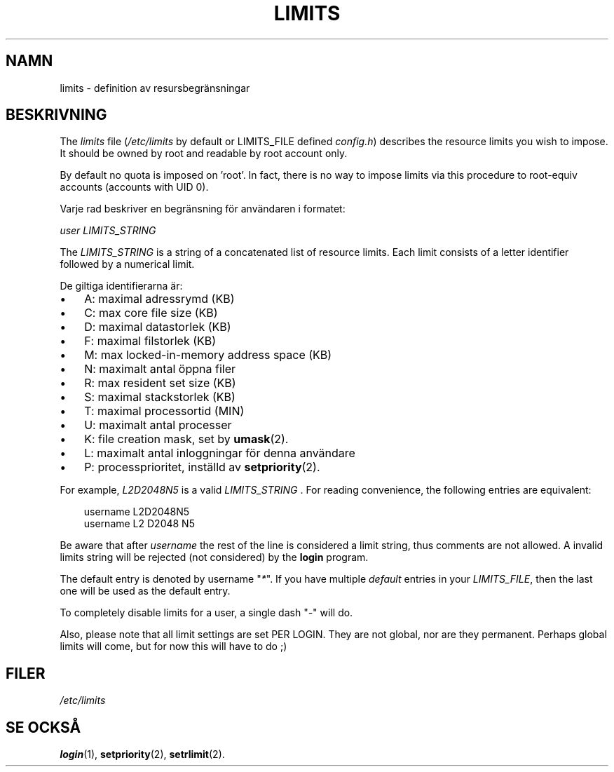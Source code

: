 .\"     Title: limits
.\"    Author: 
.\" Generator: DocBook XSL Stylesheets v1.70.1 <http://docbook.sf.net/>
.\"      Date: 20.07.2006
.\"    Manual: Filformat och konversioner
.\"    Source: Filformat och konversioner
.\"
.TH "LIMITS" "5" "20\-07\-2006" "Filformat och konversioner" "Filformat och konversioner"
.\" disable hyphenation
.nh
.\" disable justification (adjust text to left margin only)
.ad l
.SH "NAMN"
limits \- definition av resursbegränsningar
.SH "BESKRIVNING"
.PP
The
\fIlimits\fR
file (\fI/etc/limits\fR
by default or LIMITS_FILE defined
\fIconfig.h\fR) describes the resource limits you wish to impose. It should be owned by root and readable by root account only.
.PP
By default no quota is imposed on 'root'. In fact, there is no way to impose limits via this procedure to root\-equiv accounts (accounts with UID 0).
.PP
Varje rad beskriver en begränsning för användaren i formatet:
.PP

\fIuser LIMITS_STRING\fR
.PP
The
\fILIMITS_STRING\fR
is a string of a concatenated list of resource limits. Each limit consists of a letter identifier followed by a numerical limit.
.PP
De giltiga identifierarna är:
.TP 3n
\(bu
A: maximal adressrymd (KB)
.TP 3n
\(bu
C: max core file size (KB)
.TP 3n
\(bu
D: maximal datastorlek (KB)
.TP 3n
\(bu
F: maximal filstorlek (KB)
.TP 3n
\(bu
M: max locked\-in\-memory address space (KB)
.TP 3n
\(bu
N: maximalt antal öppna filer
.TP 3n
\(bu
R: max resident set size (KB)
.TP 3n
\(bu
S: maximal stackstorlek (KB)
.TP 3n
\(bu
T: maximal processortid (MIN)
.TP 3n
\(bu
U: maximalt antal processer
.TP 3n
\(bu
K: file creation mask, set by
\fBumask\fR(2).
.TP 3n
\(bu
L: maximalt antal inloggningar för denna användare
.TP 3n
\(bu
P: processprioritet, inställd av
\fBsetpriority\fR(2).
.sp
.RE
.PP
For example,
\fIL2D2048N5\fR
is a valid
\fILIMITS_STRING \fR. For reading convenience, the following entries are equivalent:
.sp
.RS 3n
.nf
      username L2D2048N5
      username L2 D2048 N5
    
.fi
.RE
.PP
Be aware that after
\fIusername\fR
the rest of the line is considered a limit string, thus comments are not allowed. A invalid limits string will be rejected (not considered) by the
\fBlogin\fR
program.
.PP
The default entry is denoted by username "\fI*\fR". If you have multiple
\fIdefault\fR
entries in your
\fILIMITS_FILE\fR, then the last one will be used as the default entry.
.PP
To completely disable limits for a user, a single dash "\fI\-\fR" will do.
.PP
Also, please note that all limit settings are set PER LOGIN. They are not global, nor are they permanent. Perhaps global limits will come, but for now this will have to do ;)
.SH "FILER"
.TP 3n
\fI/etc/limits\fR
.SH "SE OCKSÅ"
.PP
\fBlogin\fR(1),
\fBsetpriority\fR(2),
\fBsetrlimit\fR(2).
